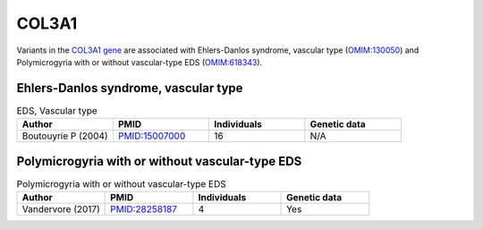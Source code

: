 .. _col3a1:

======
COL3A1
======

Variants in the `COL3A1 gene <https://omim.org/entry/120180>`_
are associated with Ehlers-Danlos syndrome, vascular type 
(`OMIM:130050 <https://omim.org/entry/130050>`_) and  
Polymicrogyria with or without vascular-type EDS (`OMIM:618343 <https://omim.org/entry/618343>`_). 


Ehlers-Danlos syndrome, vascular type
^^^^^^^^^^^^^^^^^^^^^^^^^^^^^^^^^^^^^

.. list-table:: EDS, Vascular type
   :widths: 40 40 40 40
   :header-rows: 1

   * - Author
     - PMID
     - Individuals
     - Genetic data
   * - Boutouyrie P (2004)
     - `PMID:15007000 <https://pubmed.ncbi.nlm.nih.gov/15007000/>`_
     - 16
     - N/A



Polymicrogyria with or without vascular-type EDS
^^^^^^^^^^^^^^^^^^^^^^^^^^^^^^^^^^^^^^^^^^^^^^^^

.. list-table:: Polymicrogyria with or without vascular-type EDS
   :widths: 40 40 40 40
   :header-rows: 1

   * - Author
     - PMID
     - Individuals
     - Genetic data
   * - Vandervore (2017)
     - `PMID:28258187 <https://pubmed.ncbi.nlm.nih.gov/28258187/>`_
     - 4
     - Yes

